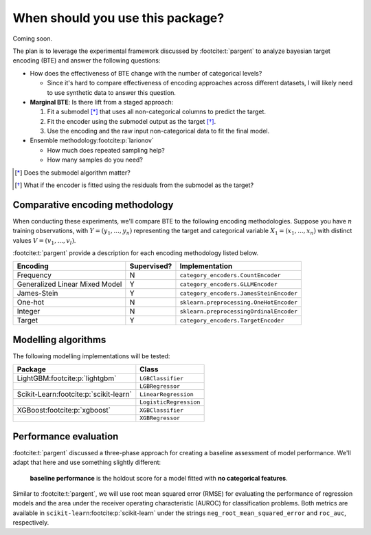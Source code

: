 =================================
When should you use this package?
=================================

Coming soon.

The plan is to leverage the experimental framework discussed by :footcite:t:`pargent`
to analyze bayesian target encoding (BTE) and answer the following questions:

- How does the effectiveness of BTE change with the number of categorical levels?

  - Since it's hard to compare effectiveness of encoding approaches across
    different datasets, I will likely need to use synthetic data to answer
    this question.

- **Marginal BTE**: Is there lift from a staged approach:

  #. Fit a submodel [*]_ that uses all non-categorical columns to predict the target.
  #. Fit the encoder using the submodel output as the target [*]_.
  #. Use the encoding and the raw input non-categorical data to fit the final model.

- Ensemble methodology\ :footcite:p:`larionov`

  - How much does repeated sampling help?
  - How many samples do you need?

.. [*] Does the submodel algorithm matter?
.. [*]

    What if the encoder is fitted using the residuals from the submodel as the
    target?

Comparative encoding methodology
--------------------------------

When conducting these experiments, we'll compare BTE to the following encoding
methodologies. Suppose you have :math:`n` training observations, with
:math:`Y = (y_{1}, ..., y_{n})` representing the target and categorical variable
:math:`X_{1} = (x_{1}, ..., x_{n})` with distinct values :math:`V = (v_{1}, ..., v_{l})`.

:footcite:t:`pargent` provide a description for each encoding methodology listed
below.

+--------------------------------+-------------+-----------------------------------------+
| Encoding                       | Supervised? | Implementation                          |
|                                |             |                                         |
+================================+=============+=========================================+
| Frequency                      | N           | ``category_encoders.CountEncoder``      |
+--------------------------------+-------------+-----------------------------------------+
| Generalized Linear Mixed Model | Y           | ``category_encoders.GLLMEncoder``       |
+--------------------------------+-------------+-----------------------------------------+
| James-Stein                    | Y           | ``category_encoders.JamesSteinEncoder`` |
+--------------------------------+-------------+-----------------------------------------+
| One-hot                        | N           | ``sklearn.preprocessing.OneHotEncoder`` |
+--------------------------------+-------------+-----------------------------------------+
| Integer                        | N           | ``sklearn.preprocessingOrdinalEncoder`` |
+--------------------------------+-------------+-----------------------------------------+
| Target                         | Y           | ``category_encoders.TargetEncoder``     |
+--------------------------------+-------------+-----------------------------------------+

Modelling algorithms
--------------------

The following modelling implementations will be tested:

+------------------------------------------+------------------------+
| Package                                  | Class                  |
|                                          |                        |
+==========================================+========================+
| LightGBM\ :footcite:p:`lightgbm`         | ``LGBClassifier``      |
+------------------------------------------+------------------------+
|                                          | ``LGBRegressor``       |
+------------------------------------------+------------------------+
| Scikit-Learn\ :footcite:p:`scikit-learn` | ``LinearRegression``   |
+------------------------------------------+------------------------+
|                                          | ``LogisticRegression`` |
+------------------------------------------+------------------------+
| XGBoost\ :footcite:p:`xgboost`           | ``XGBClassifier``      |
+------------------------------------------+------------------------+
|                                          | ``XGBRegressor``       |
+------------------------------------------+------------------------+

Performance evaluation
----------------------

:footcite:t:`pargent` discussed a three-phase approach for creating a baseline
assessment of model performance. We'll adapt that here and use something slightly
different: 

  **baseline performance** is the holdout score for a model fitted with
  **no categorical features**.

Similar to :footcite:t:`pargent`, we will use root mean squared error (RMSE) for
evaluating the performance of regression models and the area under the receiver
operating characteristic (AUROC) for classification problems. Both metrics are
available in ``scikit-learn``\ :footcite:p:`scikit-learn` under the strings
``neg_root_mean_squared_error`` and ``roc_auc``, respectively.

.. footbibliography::
